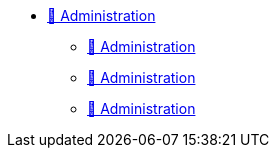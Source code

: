 * xref:index.adoc[🚧 Administration]
** xref:index.adoc[🚧 Administration]
** xref:index.adoc[🚧 Administration]
** xref:index.adoc[🚧 Administration]
